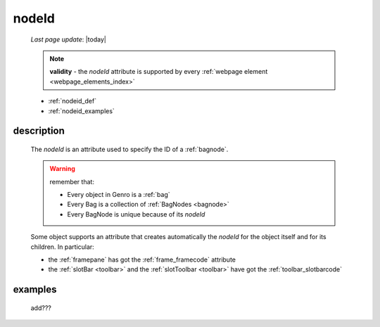 .. _nodeid:

======
nodeId
======
    
    *Last page update*: |today|
    
    .. note:: **validity** - the *nodeId* attribute is supported by every :ref:`webpage element
              <webpage_elements_index>`
    
    * :ref:`nodeid_def`
    * :ref:`nodeid_examples`
    
.. _nodeid_def:

description
===========

    The *nodeId* is an attribute used to specify the ID of a :ref:`bagnode`.
    
    .. warning:: remember that:
                 
                 * Every object in Genro is a :ref:`bag`
                 * Every Bag is a collection of :ref:`BagNodes <bagnode>`
                 * Every BagNode is unique because of its *nodeId*
                 
    Some object supports an attribute that creates automatically the *nodeId* for the object
    itself and for its children. In particular:
    
    * the :ref:`framepane` has got the :ref:`frame_framecode` attribute
    * the :ref:`slotBar <toolbar>` and the :ref:`slotToolbar <toolbar>` have got the
      :ref:`toolbar_slotbarcode`
      
.. _nodeid_examples:

examples
========

    add???